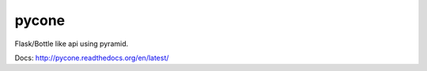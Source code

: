 pycone
================================================

Flask/Bottle like api using pyramid.

Docs: http://pycone.readthedocs.org/en/latest/



